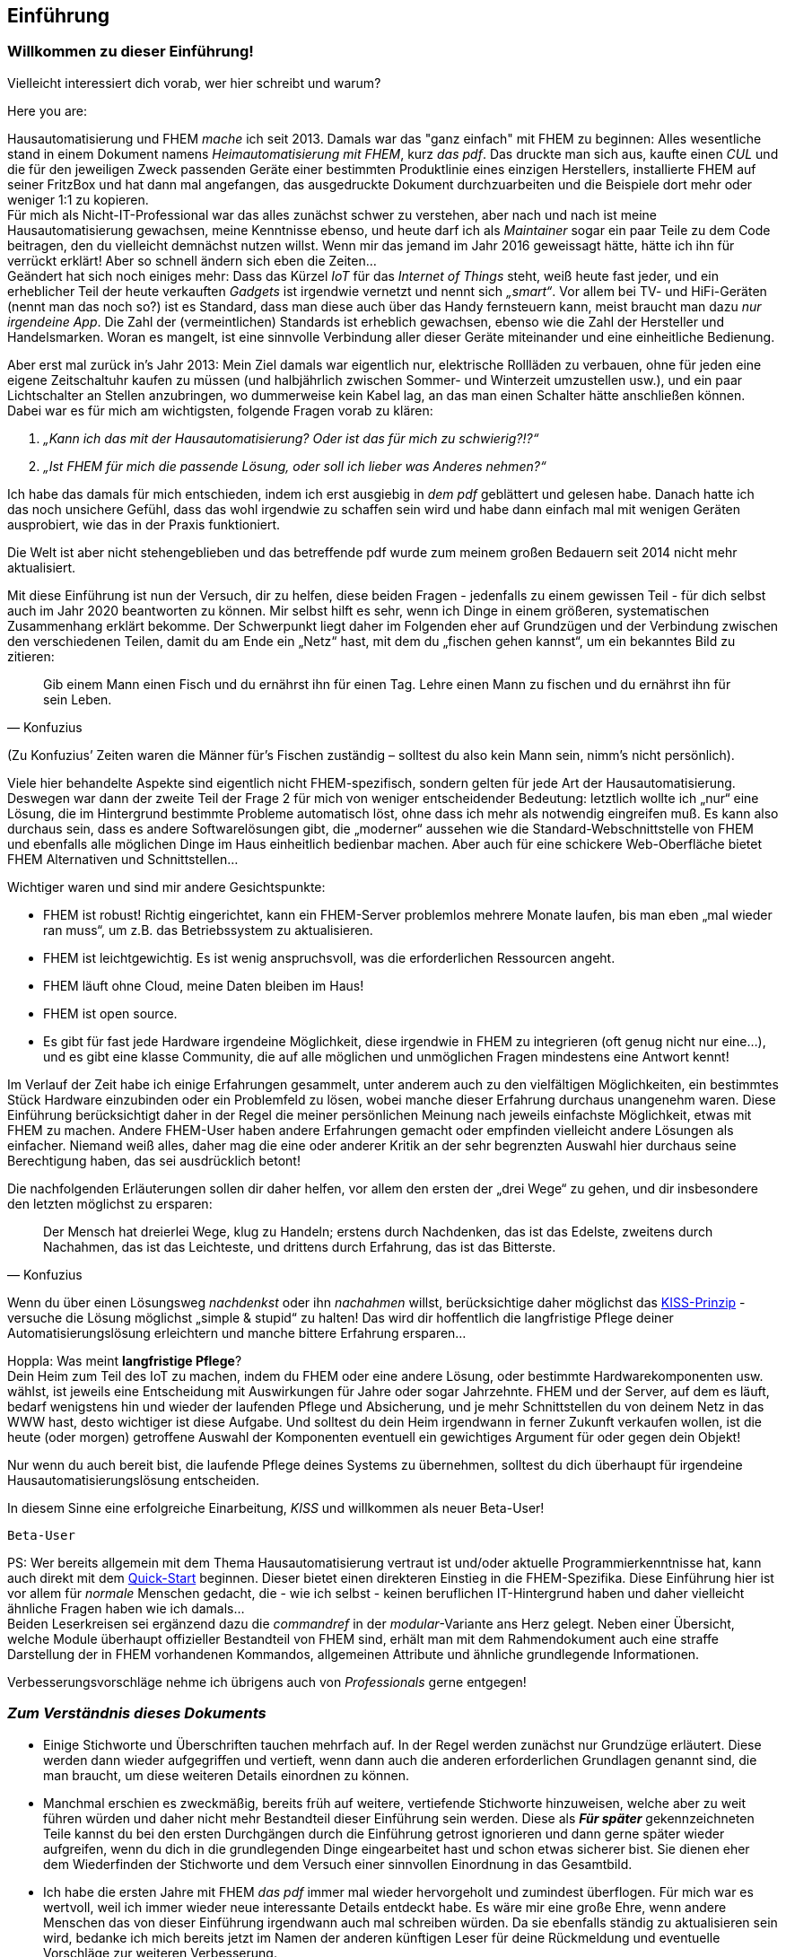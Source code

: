 
[preface]
== Einführung 

=== Willkommen zu dieser Einführung!

Vielleicht interessiert dich vorab, wer hier schreibt und warum?

Here you are:

Hausautomatisierung und FHEM _mache_ ich seit 2013. Damals war das "ganz einfach"  mit FHEM zu beginnen: Alles wesentliche stand in einem Dokument namens _Heimautomatisierung mit FHEM_, kurz _das pdf_. Das druckte man sich aus, kaufte einen _CUL_ und die für den jeweiligen Zweck passenden Geräte einer bestimmten Produktlinie eines einzigen Herstellers, installierte FHEM auf seiner FritzBox und hat dann mal angefangen, das ausgedruckte Dokument durchzuarbeiten und die Beispiele dort mehr oder weniger 1:1 zu kopieren. + 
Für mich als Nicht-IT-Professional war das alles zunächst schwer zu verstehen, aber nach und nach ist meine Hausautomatisierung gewachsen, meine Kenntnisse ebenso, und heute darf ich als _Maintainer_ sogar ein paar Teile zu dem Code beitragen, den du vielleicht demnächst nutzen willst. Wenn mir das jemand im Jahr 2016 geweissagt hätte, hätte ich ihn für verrückt erklärt! Aber so schnell ändern sich eben die Zeiten… +
Geändert hat sich noch einiges mehr: Dass das Kürzel _IoT_ für das _Internet of Things_ steht, weiß heute fast jeder, und ein erheblicher Teil der heute verkauften _Gadgets_ ist irgendwie vernetzt und nennt sich _„smart“_. Vor allem bei TV- und HiFi-Geräten (nennt man das noch so?) ist es Standard, dass man diese auch über das Handy fernsteuern kann, meist braucht man dazu _nur irgendeine App_. Die Zahl der (vermeintlichen) Standards ist erheblich gewachsen, ebenso wie die Zahl der Hersteller und Handelsmarken. Woran es mangelt, ist eine sinnvolle Verbindung aller dieser Geräte miteinander und eine einheitliche
Bedienung. 

Aber erst mal zurück in’s Jahr 2013: Mein Ziel damals war eigentlich nur, elektrische Rollläden zu verbauen, ohne für jeden eine eigene Zeitschaltuhr kaufen zu müssen (und halbjährlich zwischen Sommer- und Winterzeit umzustellen usw.), und ein paar Lichtschalter an Stellen anzubringen, wo dummerweise kein Kabel lag, an das man einen Schalter hätte anschließen können. Dabei war es für mich am wichtigsten, folgende Fragen vorab zu klären:

[arabic]
. _„Kann ich das mit der Hausautomatisierung? Oder ist das für mich zu schwierig?!?“_ +
. _„Ist FHEM für mich die passende Lösung, oder soll ich lieber was Anderes nehmen?“_

Ich habe das damals für mich entschieden, indem ich erst ausgiebig in _dem pdf_ geblättert und gelesen habe. Danach hatte ich das noch unsichere Gefühl, dass das wohl irgendwie zu schaffen sein wird und habe dann einfach mal mit wenigen Geräten ausprobiert, wie das in der Praxis funktioniert.
 
Die Welt ist aber nicht stehengeblieben und das betreffende pdf wurde zum meinem großen Bedauern seit 2014 nicht mehr aktualisiert.

Mit diese Einführung ist nun der Versuch, dir zu helfen, diese beiden Fragen - jedenfalls zu einem gewissen Teil - für dich selbst auch im Jahr 2020 beantworten zu können. Mir selbst hilft es sehr, wenn ich Dinge in einem größeren, systematischen Zusammenhang erklärt bekomme. Der Schwerpunkt liegt daher im Folgenden eher auf Grundzügen und der Verbindung zwischen den verschiedenen Teilen, damit du am Ende ein
„Netz“ hast, mit dem du „fischen gehen kannst“, um ein bekanntes Bild zu zitieren: +
[quote,Konfuzius]
____

Gib einem Mann einen Fisch und du ernährst ihn für einen Tag. Lehre einen Mann zu fischen und du ernährst ihn für sein Leben. +
____
(Zu Konfuzius’ Zeiten waren die Männer für’s Fischen zuständig – solltest du also kein Mann sein, nimm’s nicht persönlich).

Viele hier behandelte Aspekte sind eigentlich nicht FHEM-spezifisch, sondern gelten für jede Art der Hausautomatisierung. Deswegen war dann der zweite Teil der Frage 2 für mich von weniger entscheidender Bedeutung: letztlich wollte ich „nur“ eine Lösung, die im Hintergrund bestimmte Probleme automatisch löst, ohne dass ich mehr als notwendig eingreifen muß. Es kann also durchaus sein, dass es andere Softwarelösungen gibt, die „moderner“  aussehen wie die Standard-Webschnittstelle von FHEM und ebenfalls alle möglichen Dinge im Haus einheitlich bedienbar machen. Aber auch für eine schickere Web-Oberfläche bietet FHEM Alternativen und Schnittstellen… 

Wichtiger waren und sind mir andere Gesichtspunkte:

* FHEM ist robust! Richtig eingerichtet, kann ein FHEM-Server problemlos mehrere Monate laufen, bis man eben „mal wieder ran muss“, um z.B. das Betriebssystem zu aktualisieren. +
* FHEM ist leichtgewichtig. Es ist wenig anspruchsvoll, was die erforderlichen Ressourcen angeht. +
* FHEM läuft ohne Cloud, meine Daten bleiben im Haus! +
* FHEM ist open source. +
* Es gibt für fast jede Hardware irgendeine Möglichkeit, diese irgendwie in FHEM zu integrieren (oft genug nicht nur eine…), und es gibt eine klasse Community, die auf alle möglichen und unmöglichen Fragen mindestens eine Antwort kennt!

Im Verlauf der Zeit habe ich einige Erfahrungen gesammelt, unter anderem auch zu den vielfältigen Möglichkeiten, ein bestimmtes Stück Hardware einzubinden oder ein Problemfeld zu lösen, wobei manche dieser Erfahrung durchaus unangenehm waren. Diese Einführung berücksichtigt daher in der Regel die meiner persönlichen Meinung nach jeweils einfachste Möglichkeit, etwas mit FHEM zu machen. Andere FHEM-User haben andere Erfahrungen gemacht oder empfinden vielleicht andere Lösungen als einfacher. Niemand weiß alles, daher mag die eine oder anderer Kritik an der sehr begrenzten Auswahl hier durchaus seine Berechtigung haben, das sei ausdrücklich betont!

Die nachfolgenden Erläuterungen sollen dir daher helfen, vor allem den ersten der „drei Wege“ zu gehen, und dir insbesondere den letzten möglichst zu ersparen: +
[quote,Konfuzius]
____
Der Mensch hat dreierlei Wege, klug zu Handeln; erstens durch Nachdenken, das ist das Edelste, zweitens durch Nachahmen, das ist das Leichteste, und drittens durch Erfahrung, das ist das Bitterste.
____

Wenn du über einen Lösungsweg _nachdenkst_ oder ihn _nachahmen_ willst, berücksichtige daher möglichst das https://de.wikipedia.org/wiki/KISS-Prinzip[KISS-Prinzip] - versuche die Lösung möglichst „simple & stupid“ zu halten! Das wird dir hoffentlich die langfristige Pflege deiner Automatisierungslösung erleichtern und manche bittere Erfahrung ersparen…

Hoppla: Was meint *langfristige Pflege*? +
Dein Heim zum Teil des IoT zu machen, indem du FHEM oder eine andere Lösung, oder bestimmte Hardwarekomponenten usw. wählst, ist jeweils eine Entscheidung mit Auswirkungen für Jahre oder sogar Jahrzehnte. FHEM und der Server, auf dem es läuft, bedarf wenigstens hin und wieder der laufenden Pflege und Absicherung, und je mehr Schnittstellen du von deinem Netz in das WWW hast, desto wichtiger ist diese Aufgabe. Und solltest du dein Heim irgendwann in ferner Zukunft verkaufen wollen, ist die heute (oder morgen) getroffene Auswahl der Komponenten eventuell ein gewichtiges Argument für oder gegen dein Objekt!

Nur wenn du auch bereit bist, die laufende Pflege deines Systems zu übernehmen, solltest du dich überhaupt für irgendeine Hausautomatisierungslösung entscheiden.

In diesem Sinne eine erfolgreiche Einarbeitung, _KISS_ und willkommen als neuer Beta-User!

`Beta-User`


PS: Wer bereits allgemein mit dem Thema Hausautomatisierung vertraut ist und/oder aktuelle Programmierkenntnisse hat, kann auch direkt mit dem https://wiki.fhem.de/wiki/Quick-Start[Quick-Start] beginnen. Dieser bietet einen direkteren Einstieg in die FHEM-Spezifika. Diese Einführung hier ist vor allem für _normale_ Menschen gedacht, die - wie ich selbst - keinen beruflichen IT-Hintergrund haben und daher vielleicht ähnliche Fragen haben wie ich damals… +
Beiden Leserkreisen sei ergänzend dazu die _commandref_ in der _modular_-Variante ans Herz gelegt. Neben einer Übersicht, welche Module überhaupt offizieller Bestandteil von FHEM sind, erhält man mit dem Rahmendokument auch eine straffe Darstellung der in FHEM vorhandenen Kommandos, allgemeinen Attribute und ähnliche grundlegende Informationen.

Verbesserungsvorschläge nehme ich übrigens auch von _Professionals_ gerne entgegen!

=== _Zum Verständnis dieses Dokuments_

* Einige Stichworte und Überschriften tauchen mehrfach auf. In der Regel werden zunächst nur Grundzüge erläutert. Diese werden dann wieder aufgegriffen und vertieft, wenn dann auch die anderen erforderlichen Grundlagen genannt sind, die man braucht, um diese weiteren Details einordnen zu können. +
* Manchmal erschien es zweckmäßig, bereits früh auf weitere, vertiefende Stichworte hinzuweisen, welche aber zu weit führen würden und daher nicht mehr Bestandteil dieser Einführung sein werden. Diese als *_Für später_* gekennzeichneten Teile kannst du bei den ersten Durchgängen durch die Einführung getrost ignorieren und dann gerne später wieder aufgreifen, wenn du dich in die grundlegenden Dinge eingearbeitet hast und schon etwas sicherer bist. Sie dienen eher dem Wiederfinden der Stichworte und dem Versuch einer sinnvollen Einordnung in das Gesamtbild. +
* Ich habe die ersten Jahre mit FHEM _das pdf_ immer mal wieder hervorgeholt und zumindest überflogen. Für mich war es wertvoll, weil ich immer wieder neue interessante Details entdeckt habe. Es wäre mir eine große Ehre, wenn andere Menschen das von dieser Einführung irgendwann auch mal schreiben würden. Da sie ebenfalls ständig zu aktualisieren sein wird, bedanke ich mich bereits jetzt im Namen der anderen künftigen Leser für deine Rückmeldung und eventuelle Vorschläge zur weiteren Verbesserung. +
* Ein Tipp noch zum Thema _klug handeln durch Nachahmen_: Vor allem, wenn du Lösungen aus dem Wiki oder dieser Einführung nachahmst, solltest du auch intensiv darüber nachdenken. Denn zum einen veraltet leider manche Anleitung schneller, als sie geschrieben wurde, z.B. weil es neueren, besseren Modul-Code gibt, eine firmware aktualisiert wurde oder fehleranfällige Hardware vom Hersteller durch bessere ersetzt wurde (tbc…), und zum anderen sind auch manche der im Wiki dargestellten Lösungen nicht intensiv auf Stringenz, Optimierung und Schreibfehler geprüft, sondern geben eben "nur" das Wissen wieder, das der Schreiber zum Zeitpunkt des Niederschreibens hatte und dankenswerterweise (!) z.B. ins Wiki übertragen hat.

=== _Outro_

* Der Autor dieser Einleitung ist tatsächlich ein konkreter User. Der nachfolgende Text wurde jedoch zu großen Teilen auch von anderen Usern beigesteuert und verbessert, ebenso sind vielfache Anregungen betreffend Layout und Tools zum Erstellen des Dokuments an sich eingeflossen. Ein herzliches Dankeschön an dieser Stelle für eure konstruktive Mitarbeit! +
* Das Entwicklungsmodell von FHEM kann am ehesten als https://en.wikipedia.org/wiki/Perpetual_beta[_Perpetual Beta_] bezeichnet werden, die Software ist immer in der Entwicklung. Ein bestimmtes _Release_ ist nur eine Art Schnappschuss zu einer bestimmten Zeit, über den bestenfalls einige Grundeinstellungen für einzelne Module (_defaults_) anders gesetzt werden. Wer FHEM nutzt, hat daher nach meinem Verständnis eine _Beta-Version_ im Einsatz, ist also ebenfalls _Beta-User_. In der _Open-Source_-Welt ist allerdings typischerweise die Beta-Version die stabilste verfügbare Variante einer Software, weil die Entwickler an einem als _stable_ bezeichneten Zweig in der Regel nur noch Bugfixes vornehmen. Diese Bugfixes werden aber in der Regel zuerst über die aktuelle Entwicklerversion ausgetestet, der Fokus der Entwickler in der open-source-Welt liegt eindeutig auf der Verbesserung der jeweiligen Beta-Version…

